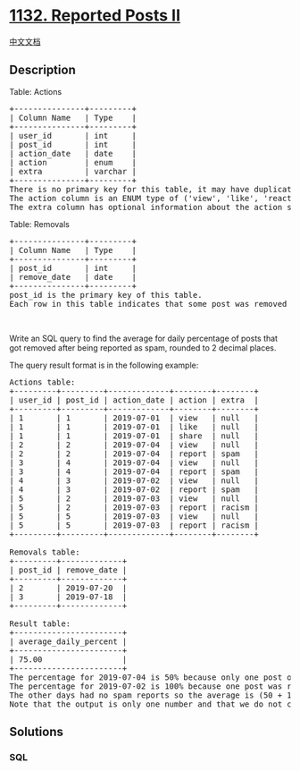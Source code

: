 * [[https://leetcode.com/problems/reported-posts-ii][1132. Reported
Posts II]]
  :PROPERTIES:
  :CUSTOM_ID: reported-posts-ii
  :END:
[[./solution/1100-1199/1132.Reported Posts II/README.org][中文文档]]

** Description
   :PROPERTIES:
   :CUSTOM_ID: description
   :END:

#+begin_html
  <p>
#+end_html

Table: Actions

#+begin_html
  </p>
#+end_html

#+begin_html
  <pre>
  +---------------+---------+
  | Column Name   | Type    |
  +---------------+---------+
  | user_id       | int     |
  | post_id       | int     |
  | action_date   | date    |
  | action        | enum    |
  | extra         | varchar |
  +---------------+---------+
  There is no primary key for this table, it may have duplicate rows.
  The action column is an ENUM type of (&#39;view&#39;, &#39;like&#39;, &#39;reaction&#39;, &#39;comment&#39;, &#39;report&#39;, &#39;share&#39;).
  The extra column has optional information about the action such as a reason for report or a type of reaction. </pre>
#+end_html

#+begin_html
  <p>
#+end_html

Table: Removals

#+begin_html
  </p>
#+end_html

#+begin_html
  <pre>
  +---------------+---------+
  | Column Name   | Type    |
  +---------------+---------+
  | post_id       | int     |
  | remove_date   | date    | 
  +---------------+---------+
  post_id is the primary key of this table.
  Each row in this table indicates that some post was removed as a result of being reported or as a result of an admin review.
  </pre>
#+end_html

#+begin_html
  <p>
#+end_html

 

#+begin_html
  </p>
#+end_html

#+begin_html
  <p>
#+end_html

Write an SQL query to find the average for daily percentage of posts
that got removed after being reported as spam, rounded to 2 decimal
places.

#+begin_html
  </p>
#+end_html

#+begin_html
  <p>
#+end_html

The query result format is in the following example:

#+begin_html
  </p>
#+end_html

#+begin_html
  <pre>
  Actions table:
  +---------+---------+-------------+--------+--------+
  | user_id | post_id | action_date | action | extra  |
  +---------+---------+-------------+--------+--------+
  | 1       | 1       | 2019-07-01  | view   | null   |
  | 1       | 1       | 2019-07-01  | like   | null   |
  | 1       | 1       | 2019-07-01  | share  | null   |
  | 2       | 2       | 2019-07-04  | view   | null   |
  | 2       | 2       | 2019-07-04  | report | spam   |
  | 3       | 4       | 2019-07-04  | view   | null   |
  | 3       | 4       | 2019-07-04  | report | spam   |
  | 4       | 3       | 2019-07-02  | view   | null   |
  | 4       | 3       | 2019-07-02  | report | spam   |
  | 5       | 2       | 2019-07-03  | view   | null   |
  | 5       | 2       | 2019-07-03  | report | racism |
  | 5       | 5       | 2019-07-03  | view   | null   |
  | 5       | 5       | 2019-07-03  | report | racism |
  +---------+---------+-------------+--------+--------+

  Removals table:
  +---------+-------------+
  | post_id | remove_date |
  +---------+-------------+
  | 2       | 2019-07-20  |
  | 3       | 2019-07-18  |
  +---------+-------------+

  Result table:
  +-----------------------+
  | average_daily_percent |
  +-----------------------+
  | 75.00                 |
  +-----------------------+
  The percentage for 2019-07-04 is 50% because only one post of two spam reported posts was removed.
  The percentage for 2019-07-02 is 100% because one post was reported as spam and it was removed.
  The other days had no spam reports so the average is (50 + 100) / 2 = 75%
  Note that the output is only one number and that we do not care about the remove dates.</pre>
#+end_html

** Solutions
   :PROPERTIES:
   :CUSTOM_ID: solutions
   :END:

#+begin_html
  <!-- tabs:start -->
#+end_html

*** *SQL*
    :PROPERTIES:
    :CUSTOM_ID: sql
    :END:
#+begin_src sql
#+end_src

#+begin_html
  <!-- tabs:end -->
#+end_html
